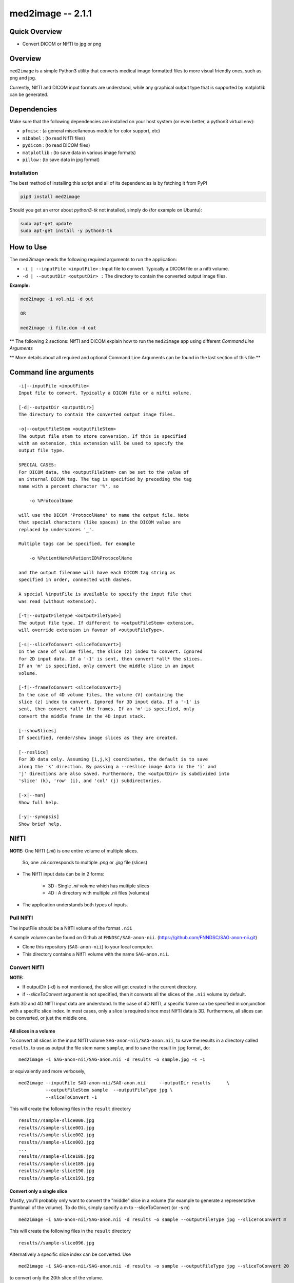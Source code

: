 med2image -- 2.1.1
==================

Quick Overview
--------------

-  Convert DICOM or NIfTI to jpg or png

Overview
--------

``med2image`` is a simple Python3 utility that converts medical image
formatted files to more visual friendly ones, such as png and jpg.

Currently, NIfTI and DICOM input formats are understood, while any
graphical output type that is supported by matplotlib can be generated.

Dependencies
------------

Make sure that the following dependencies are installed on your host
system (or even better, a python3 virtual env):

-  ``pfmisc`` : (a general miscellaneous module for color support, etc)
-  ``nibabel`` : (to read NIfTI files)
-  ``pydicom`` : (to read DICOM files)
-  ``matplotlib`` : (to save data in various image formats)
-  ``pillow`` : (to save data in jpg format)

Installation
~~~~~~~~~~~~

The best method of installing this script and all of its dependencies is
by fetching it from PyPI

.. code:: bash

        pip3 install med2image

Should you get an error about `python3-tk` not installed, simply do (for example on Ubuntu):

.. code:: bash

        sudo apt-get update
        sudo apt-get install -y python3-tk

How to Use
----------

The med2image needs the following required arguments to run the application:

- ``-i | --inputFile <inputFile>`` : Input file to convert. Typically a DICOM file or a nifti volume.

- ``-d | --outputDir <outputDir> :`` The directory to contain the converted output image files.

**Example:**

.. code:: bash

    med2image -i vol.nii -d out

    OR

    med2image -i file.dcm -d out

** The following 2 sections: NIfTI and DICOM explain how to run the ``med2image`` app using different *Command Line Arguments*

** More details about all required and optional Command Line Arguments can be found in the last section of this file.**

Command line arguments
----------------------

::

        -i|--inputFile <inputFile>
        Input file to convert. Typically a DICOM file or a nifti volume.

        [-d|--outputDir <outputDir>]
        The directory to contain the converted output image files.

        -o|--outputFileStem <outputFileStem>
        The output file stem to store conversion. If this is specified
        with an extension, this extension will be used to specify the
        output file type.

        SPECIAL CASES:
        For DICOM data, the <outputFileStem> can be set to the value of
        an internal DICOM tag. The tag is specified by preceding the tag
        name with a percent character '%', so

            -o %ProtocolName

        will use the DICOM 'ProtocolName' to name the output file. Note
        that special characters (like spaces) in the DICOM value are
        replaced by underscores '_'.

        Multiple tags can be specified, for example

            -o %PatientName%PatientID%ProtocolName

        and the output filename will have each DICOM tag string as
        specified in order, connected with dashes.

        A special %inputFile is available to specify the input file that
        was read (without extension).

        [-t|--outputFileType <outputFileType>]
        The output file type. If different to <outputFileStem> extension,
        will override extension in favour of <outputFileType>.

        [-s|--sliceToConvert <sliceToConvert>]
        In the case of volume files, the slice (z) index to convert. Ignored
        for 2D input data. If a '-1' is sent, then convert *all* the slices.
        If an 'm' is specified, only convert the middle slice in an input
        volume.

        [-f|--frameToConvert <sliceToConvert>]
        In the case of 4D volume files, the volume (V) containing the
        slice (z) index to convert. Ignored for 3D input data. If a '-1' is
        sent, then convert *all* the frames. If an 'm' is specified, only
        convert the middle frame in the 4D input stack.

        [--showSlices]
        If specified, render/show image slices as they are created.

        [--reslice]
        For 3D data only. Assuming [i,j,k] coordinates, the default is to save
        along the 'k' direction. By passing a --reslice image data in the 'i' and
        'j' directions are also saved. Furthermore, the <outputDir> is subdivided into
        'slice' (k), 'row' (i), and 'col' (j) subdirectories.

        [-x|--man]
        Show full help.

        [-y|--synopsis]
        Show brief help.

NIfTI
-----
**NOTE:** One NIfTI (`.nii`) is one entire volume of multiple slices.

     So, one `.nii` corresponds to multiple `.png` or `.jpg` file (slices)

- The NIfTI input data can be in 2 forms:

    - 3D : Single `.nii` volume which has multiple slices
    - 4D : A directory with multiple `.nii` files (volumes)

- The application understands both types of inputs.

Pull NIfTI
~~~~~~~~~~

The inputFile should be a NIfTI volume of the format ``.nii``

A sample volume can be found on Github at ``FNNDSC/SAG-anon-nii``. (https://github.com/FNNDSC/SAG-anon-nii.git)

- Clone this repository (``SAG-anon-nii``) to your local computer.
- This directory contains a NIfTI volume with the name ``SAG-anon.nii``.

Convert NIfTI
~~~~~~~~~~~~~

**NOTE:**

- If outputDir (-d) is not mentioned, the slice will get created in the current directory.
- if `--sliceToConvert` argument is not specified, then it converts all the slices of the ``.nii`` volume by default.

Both 3D and 4D NIfTI input data are understood. In the case of 4D NIfTI,
a specific frame can be specified in conjunction with a specific slice
index. In most cases, only a slice is required since most NIfTI data is
3D. Furthermore, all slices can be converted, or just the middle one.


All slices in a volume
^^^^^^^^^^^^^^^^^^^^^^

To convert all slices in the input NIfTI volume ``SAG-anon-nii/SAG-anon.nii``, to save
the results in a directory called ``results``, to use as output the file stem
name ``sample``, and to save the result in ``jpg`` format, do:

::

    med2image -i SAG-anon-nii/SAG-anon.nii -d results -o sample.jpg -s -1

or equivalently and more verbosely,

::

    med2image --inputFile SAG-anon-nii/SAG-anon.nii     --outputDir results      \
              --outputFileStem sample  --outputFileType jpg \
              --sliceToConvert -1

This will create the following files in the ``result`` directory

::

    results//sample-slice000.jpg
    results//sample-slice001.jpg
    results//sample-slice002.jpg
    results//sample-slice003.jpg
    ...
    results//sample-slice188.jpg
    results//sample-slice189.jpg
    results//sample-slice190.jpg
    results//sample-slice191.jpg

Convert only a single slice
^^^^^^^^^^^^^^^^^^^^^^^^^^^

Mostly, you'll probably only want to convert the "middle" slice in a
volume (for example to generate a representative thumbnail of the
volume). To do this, simply specify a m to --sliceToConvert (or -s m)

::

    med2image -i SAG-anon-nii/SAG-anon.nii -d results -o sample --outputFileType jpg --sliceToConvert m

This will create the following files in the ``result`` directory

::

    results//sample-slice096.jpg

Alternatively a specific slice index can be converted. Use

::

    med2image -i SAG-anon-nii/SAG-anon.nii -d results -o sample --outputFileType jpg --sliceToConvert 20

to convert only the 20th slice of the volume.

This will create the following files in the ``result`` directory

::

    results//sample-slice020.jpg

**NOTE:**

- These samples below are run from within the current working directory which contains the ``SAG-anon-nii`` input data set directory.

- If you are running the application from another working directory, make sure you provide the correct path for the ``--inputFile`` and ``--outputDir`` arguments

DICOM
-----

**NOTE:** One DICOM (`.dcm`) corresponds to one `.png` or `.jpg` file (slice)

Pull DICOM
~~~~~~~~~~

The inputFile should be a DICOM file of the format ``.dcm``

A sample directory of ``.dcm`` can be found on Github at ``FNNDSC/SAG-anon``. (https://github.com/FNNDSC/SAG-anon.git)

- Clone this repository (``SAG-anon``) to your local computer.
- This directory contains multiple DICOM files/slices.

Convert DICOM
~~~~~~~~~~~~~

Convert all DICOMS in a directory/series
^^^^^^^^^^^^^^^^^^^^^^^^^^^^^^^^^^^^^^^^

To convert all the DICOMS in a directory, simply specifiy a '-1' to the
sliceIndex:

::

    med2image -i SAG-anon/any-slice-name.dcm -d results -o sample --outputFileType jpg --sliceToConvert -1

This will create the following files in the ``result`` directory

::

    results//sample-slice000.jpg
    results//sample-slice001.jpg
    results//sample-slice002.jpg
    results//sample-slice003.jpg
    ...
    results//sample-slice188.jpg
    results//sample-slice189.jpg
    results//sample-slice190.jpg
    results//sample-slice191.jpg

**NOTE:**

- Even though any one ``.dcm`` from the directory is passed to the ``--inputFile`` argument, all the ``.dcm`` files/slices in the ``SAG-anon`` directory will be converted.

Convert a single DICOM file
^^^^^^^^^^^^^^^^^^^^^^^^^^^^

**NOTE:**

- These samples below are run from within the current working directory which contains the ``SAG-anon`` input data set directory.

- If you are running the application from another working directory, make sure you provide the correct path for the ``--inputFile`` and ``--outputDir`` arguments


Mostly, you'll probably only want to convert the "middle" slice in a
DICOM directory (for example to generate a representative thumbnail of the
directory). To do this, simply specify a m to --sliceToConvert (or -s m)

::

    med2image -i SAG-anon/slice-name.dcm -d results -o sample --outputFileType jpg --sliceToConvert m

This will create the following files in the ``result`` directory

::

    results//sample-slice096.jpg

Alternatively a specific slice index can be converted. Use

::

    med2image -i SAG-anon/slice-name.dcm -d results -o sample --outputFileType jpg --sliceToConvert 20

to convert only the 20th slice of the volume.

This will create the following files in the ``result`` directory

::

    results//sample-slice020.jpg

**NOTE:**

- If outputDir (-d) is not mentioned, the slice will get created in the current directory.
- if `--sliceToConvert` argument is not specified, then it converts all the `.dcm` files in the directory by default.

Multiple Direction Reslicing
----------------------------

By default, only the slice (or slices) in the acquisition direction are
converted. However, by passing a `--reslice` to the script, all dimensions are
converted. Since the script does not know the anatomical orientation of
the image, the directions are simply labeled x, y, and z.

The z direction is the original acquistion (slice) direction, while x
and y correspond to planes normal to the row and column directions.

Converted images are stored in subdirectories labeled x, y, and z.

**NOTE:** In case of DICOM images, the `--reslice` option will work only if all slices in the directory are converted which means: ``--sliceToConvert -1``